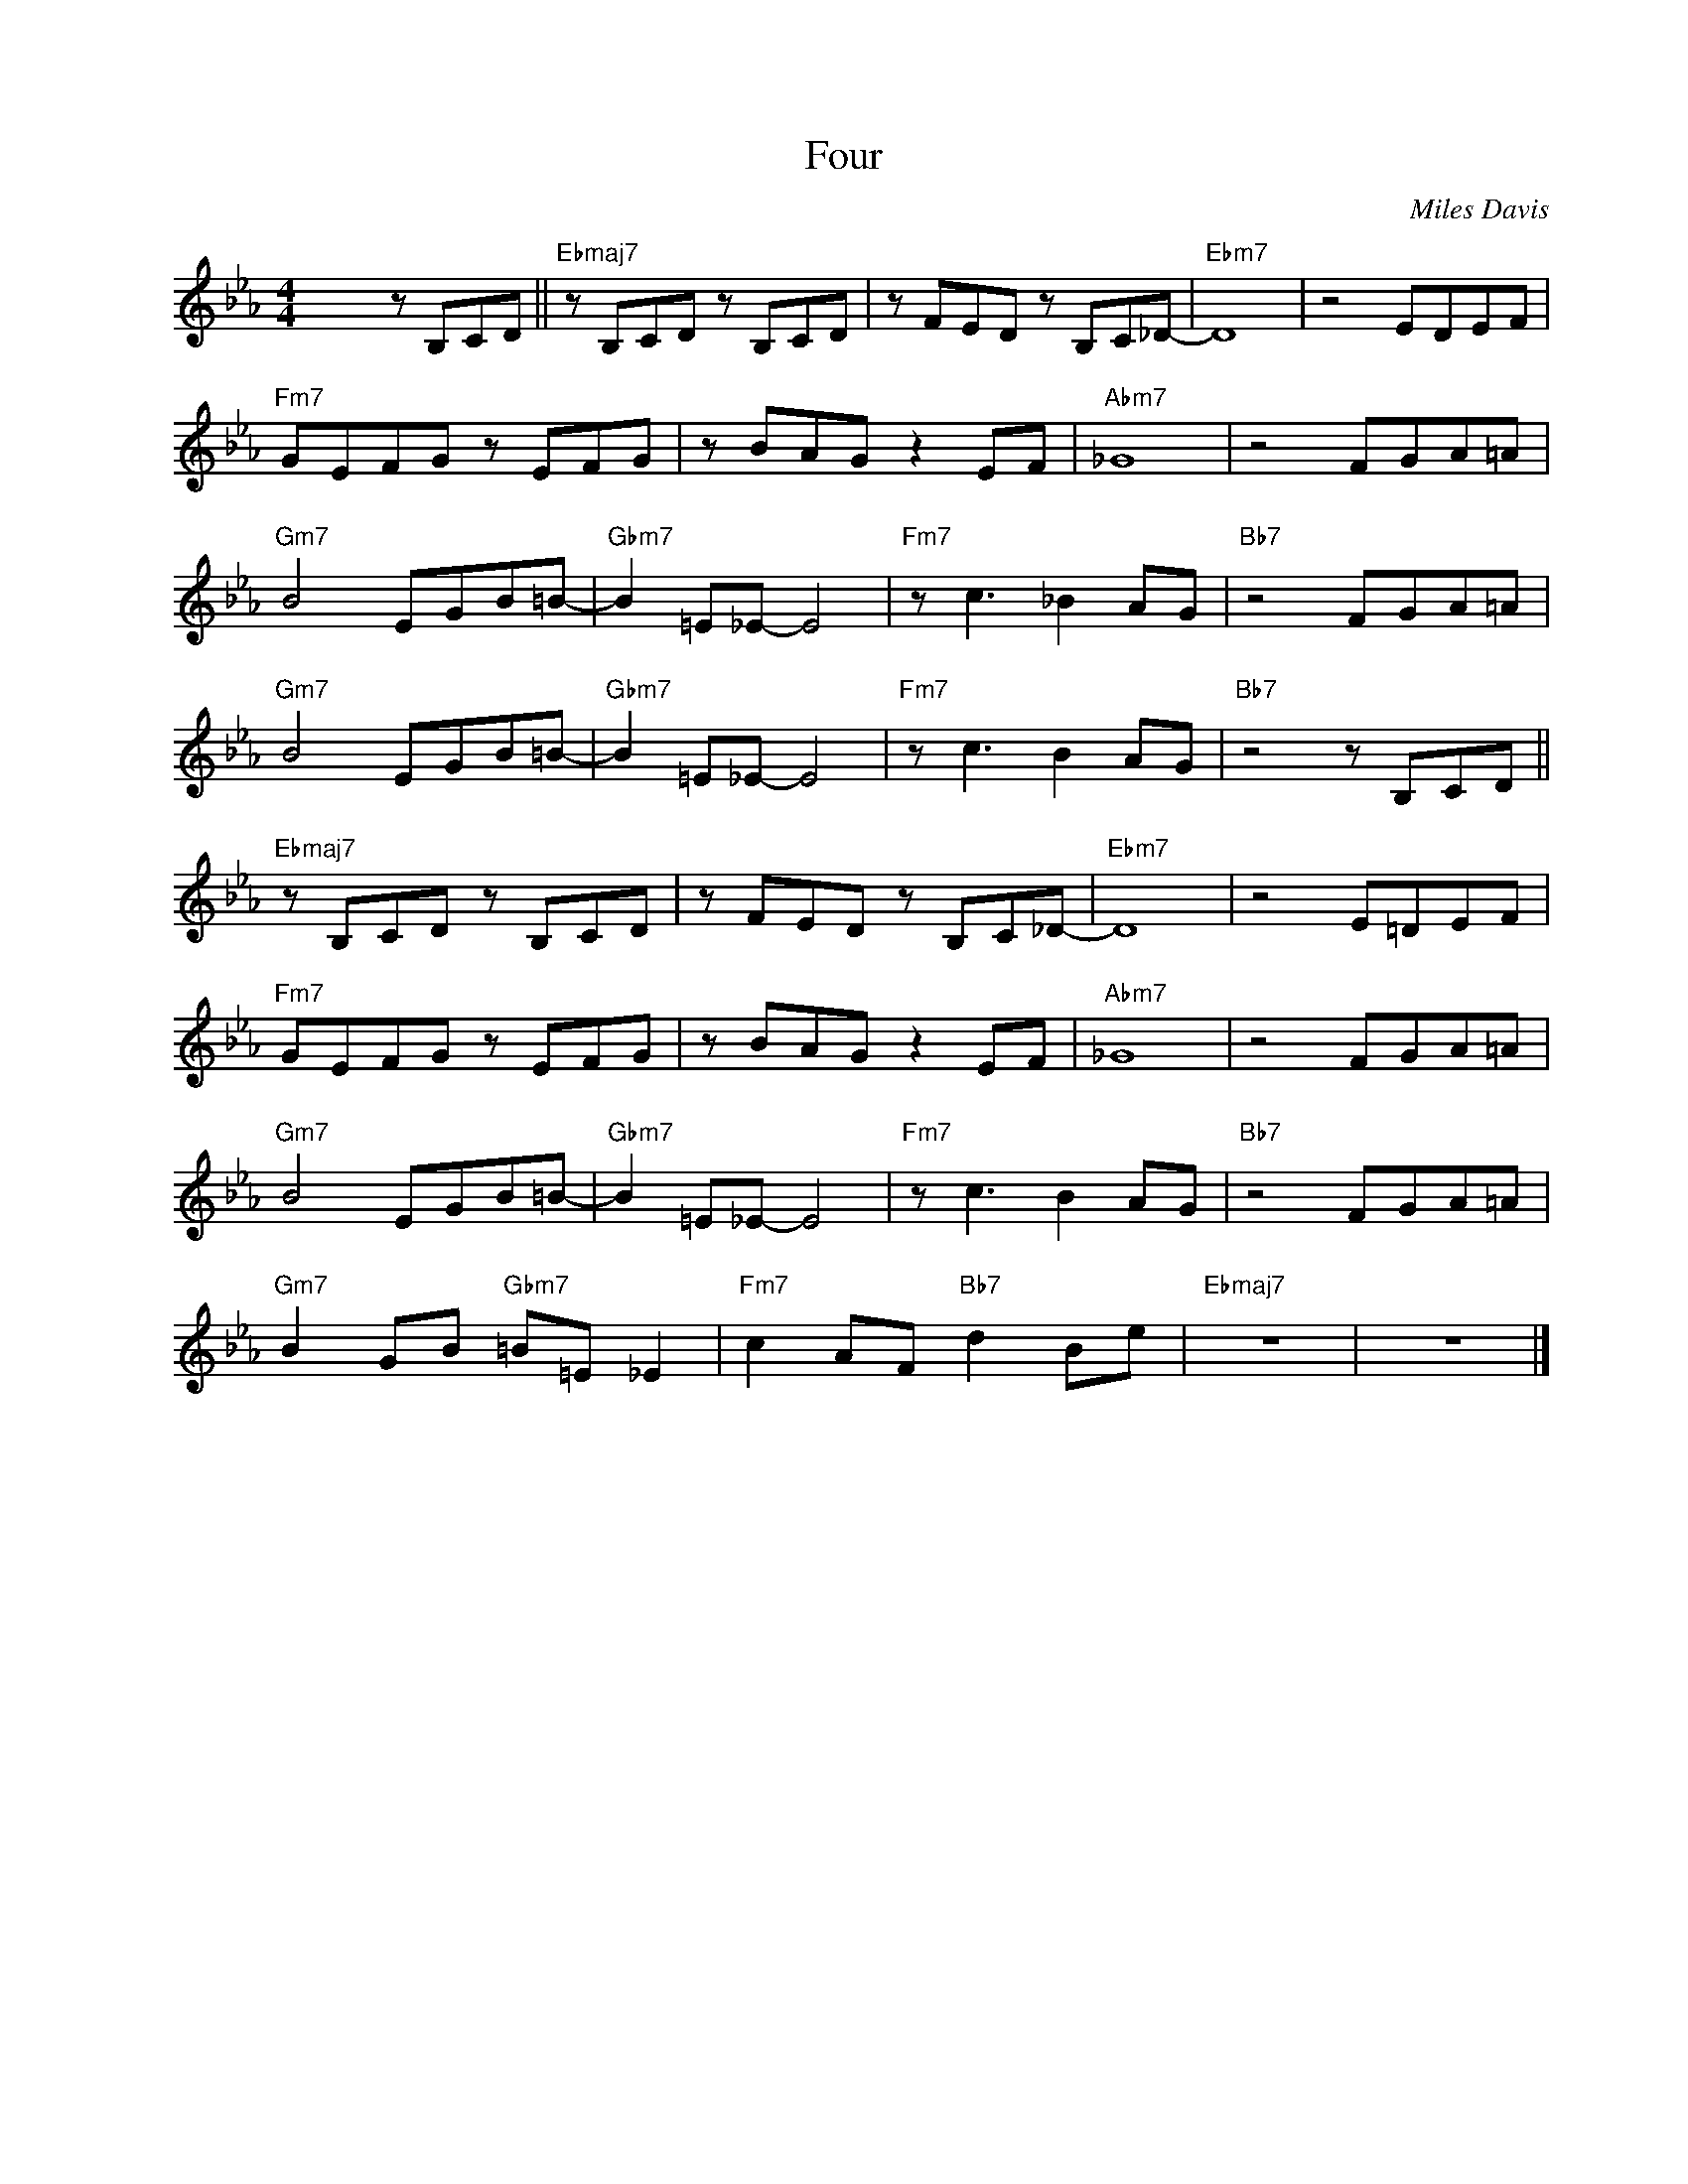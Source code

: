 X:1
T:Four
C:Miles Davis
Z:Copyright Â© www.realbook.site
L:1/8
M:4/4
I:linebreak $
K:Eb
V:1 treble nm=" " snm=" "
V:1
 x4 z B,CD ||"Ebmaj7" z B,CD z B,CD | z FED z B,C_D- |"Ebm7" D8 | z4 EDEF |$"Fm7" GEFG z EFG | %6
 z BAG z2 EF |"Abm7" _G8 | z4 FGA=A |$"Gm7" B4 EGB=B- |"Gbm7" B2 =E_E- E4 |"Fm7" z c3 _B2 AG | %12
"Bb7" z4 FGA=A |$"Gm7" B4 EGB=B- |"Gbm7" B2 =E_E- E4 |"Fm7" z c3 B2 AG |"Bb7" z4 z B,CD ||$ %17
"Ebmaj7" z B,CD z B,CD | z FED z B,C_D- |"Ebm7" D8 | z4 E=DEF |$"Fm7" GEFG z EFG | z BAG z2 EF | %23
"Abm7" _G8 | z4 FGA=A |$"Gm7" B4 EGB=B- |"Gbm7" B2 =E_E- E4 |"Fm7" z c3 B2 AG |"Bb7" z4 FGA=A |$ %29
"Gm7" B2 GB"Gbm7" =B=E _E2 |"Fm7" c2 AF"Bb7" d2 Be |"Ebmaj7" z8 | z8 |] %33

